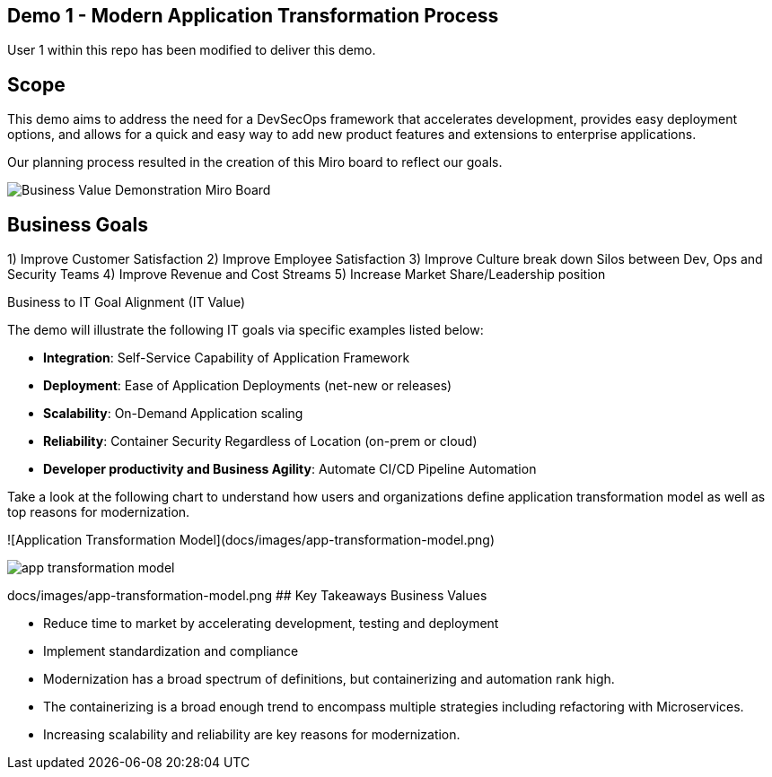 ## Demo 1 - Modern Application Transformation Process
User 1 within this repo has been modified to deliver this demo.

## Scope
This demo aims to address the need for a DevSecOps framework that accelerates development, provides easy deployment options, and allows for a quick and easy way to add new product features and extensions to enterprise applications.

Our planning process resulted in the creation of this Miro board to reflect our goals.

image::https://github.com/bdumont01/modern-app-dev/main/docs/images/Business_Value_Demonstration_Miro_Board.png[]


## Business Goals

1) Improve Customer Satisfaction
2) Improve Employee Satisfaction
3) Improve Culture break down Silos between Dev, Ops and Security Teams
4) Improve Revenue and Cost Streams
5) Increase Market Share/Leadership position

Business to IT Goal Alignment (IT Value)

The demo will illustrate the following IT goals via specific examples listed below:

* **Integration**:  Self-Service Capability of Application Framework
* **Deployment**:   Ease of Application Deployments (net-new or releases)
* **Scalability**:  On-Demand Application scaling
* **Reliability**:  Container Security Regardless of Location (on-prem or cloud)
* **Developer productivity and Business Agility**: Automate CI/CD Pipeline Automation

Take a look at the following chart to understand how users and organizations define application transformation model as well as top reasons for modernization.

![Application Transformation Model](docs/images/app-transformation-model.png)

image::https://github.com/bdumont01/modern-app-dev/main/docs/images/app-transformation-model.png[]
docs/images/app-transformation-model.png
## Key Takeaways Business Values

* Reduce time to market by accelerating development, testing and deployment
* Implement standardization and compliance
* Modernization has a broad spectrum of definitions, but containerizing and automation rank high. 
* The containerizing is a broad enough trend to encompass multiple strategies including refactoring with Microservices. 
* Increasing scalability and reliability are key reasons for modernization.
